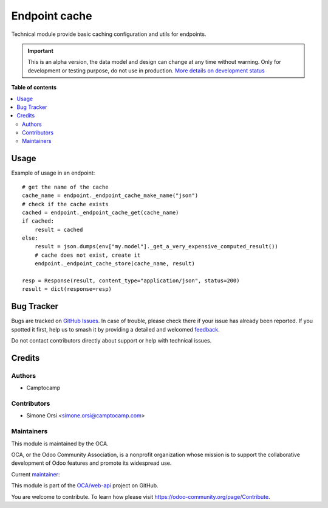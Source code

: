 ==============
Endpoint cache
==============

.. 
   !!!!!!!!!!!!!!!!!!!!!!!!!!!!!!!!!!!!!!!!!!!!!!!!!!!!
   !! This file is generated by oca-gen-addon-readme !!
   !! changes will be overwritten.                   !!
   !!!!!!!!!!!!!!!!!!!!!!!!!!!!!!!!!!!!!!!!!!!!!!!!!!!!
   !! source digest: sha256:55a24c03b01aadf746170d87e9ff3d84c17bb1d764f5e07800038134e212e5c6
   !!!!!!!!!!!!!!!!!!!!!!!!!!!!!!!!!!!!!!!!!!!!!!!!!!!!

.. |badge1| image:: https://img.shields.io/badge/maturity-Alpha-red.png
    :target: https://odoo-community.org/page/development-status
    :alt: Alpha
.. |badge2| image:: https://img.shields.io/badge/licence-LGPL--3-blue.png
    :target: http://www.gnu.org/licenses/lgpl-3.0-standalone.html
    :alt: License: LGPL-3
.. |badge3| image:: https://img.shields.io/badge/github-OCA%2Fweb--api-lightgray.png?logo=github
    :target: https://github.com/OCA/web-api/tree/14.0/endpoint_cache
    :alt: OCA/web-api
.. |badge4| image:: https://img.shields.io/badge/weblate-Translate%20me-F47D42.png
    :target: https://translation.odoo-community.org/projects/web-api-14-0/web-api-14-0-endpoint_cache
    :alt: Translate me on Weblate
.. |badge5| image:: https://img.shields.io/badge/runboat-Try%20me-875A7B.png
    :target: https://runboat.odoo-community.org/builds?repo=OCA/web-api&target_branch=14.0
    :alt: Try me on Runboat

|badge1| |badge2| |badge3| |badge4| |badge5|

Technical module provide basic caching configuration and utils for endpoints.

.. IMPORTANT::
   This is an alpha version, the data model and design can change at any time without warning.
   Only for development or testing purpose, do not use in production.
   `More details on development status <https://odoo-community.org/page/development-status>`_

**Table of contents**

.. contents::
   :local:

Usage
=====

Example of usage in an endpoint::

    # get the name of the cache
    cache_name = endpoint._endpoint_cache_make_name("json")
    # check if the cache exists
    cached = endpoint._endpoint_cache_get(cache_name)
    if cached:
        result = cached
    else:
        result = json.dumps(env["my.model"]._get_a_very_expensive_computed_result())
        # cache does not exist, create it
        endpoint._endpoint_cache_store(cache_name, result)
    
    resp = Response(result, content_type="application/json", status=200)
    result = dict(response=resp)

Bug Tracker
===========

Bugs are tracked on `GitHub Issues <https://github.com/OCA/web-api/issues>`_.
In case of trouble, please check there if your issue has already been reported.
If you spotted it first, help us to smash it by providing a detailed and welcomed
`feedback <https://github.com/OCA/web-api/issues/new?body=module:%20endpoint_cache%0Aversion:%2014.0%0A%0A**Steps%20to%20reproduce**%0A-%20...%0A%0A**Current%20behavior**%0A%0A**Expected%20behavior**>`_.

Do not contact contributors directly about support or help with technical issues.

Credits
=======

Authors
~~~~~~~

* Camptocamp

Contributors
~~~~~~~~~~~~

* Simone Orsi <simone.orsi@camptocamp.com>

Maintainers
~~~~~~~~~~~

This module is maintained by the OCA.

.. image:: https://odoo-community.org/logo.png
   :alt: Odoo Community Association
   :target: https://odoo-community.org

OCA, or the Odoo Community Association, is a nonprofit organization whose
mission is to support the collaborative development of Odoo features and
promote its widespread use.

.. |maintainer-simahawk| image:: https://github.com/simahawk.png?size=40px
    :target: https://github.com/simahawk
    :alt: simahawk

Current `maintainer <https://odoo-community.org/page/maintainer-role>`__:

|maintainer-simahawk| 

This module is part of the `OCA/web-api <https://github.com/OCA/web-api/tree/14.0/endpoint_cache>`_ project on GitHub.

You are welcome to contribute. To learn how please visit https://odoo-community.org/page/Contribute.
